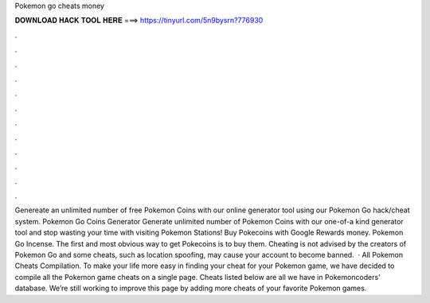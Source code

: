 Pokemon go cheats money

𝐃𝐎𝐖𝐍𝐋𝐎𝐀𝐃 𝐇𝐀𝐂𝐊 𝐓𝐎𝐎𝐋 𝐇𝐄𝐑𝐄 ===> https://tinyurl.com/5n9bysrn?776930

.

.

.

.

.

.

.

.

.

.

.

.

Genereate an unlimited number of free Pokemon Coins with our online generator tool using our Pokemon Go hack/cheat system. Pokemon Go Coins Generator Generate unlimited number of Pokemon Coins with our one-of-a kind generator tool and stop wasting your time with visiting Pokemon Stations! Buy Pokecoins with Google Rewards money. Pokemon Go Incense. The first and most obvious way to get Pokecoins is to buy them. Cheating is not advised by the creators of Pokemon Go and some cheats, such as location spoofing, may cause your account to become banned.  · All Pokemon Cheats Compilation. To make your life more easy in finding your cheat for your Pokemon game, we have decided to compile all the Pokemon game cheats on a single page. Cheats listed below are all we have in Pokemoncoders’ database. We’re still working to improve this page by adding more cheats of your favorite Pokemon games.